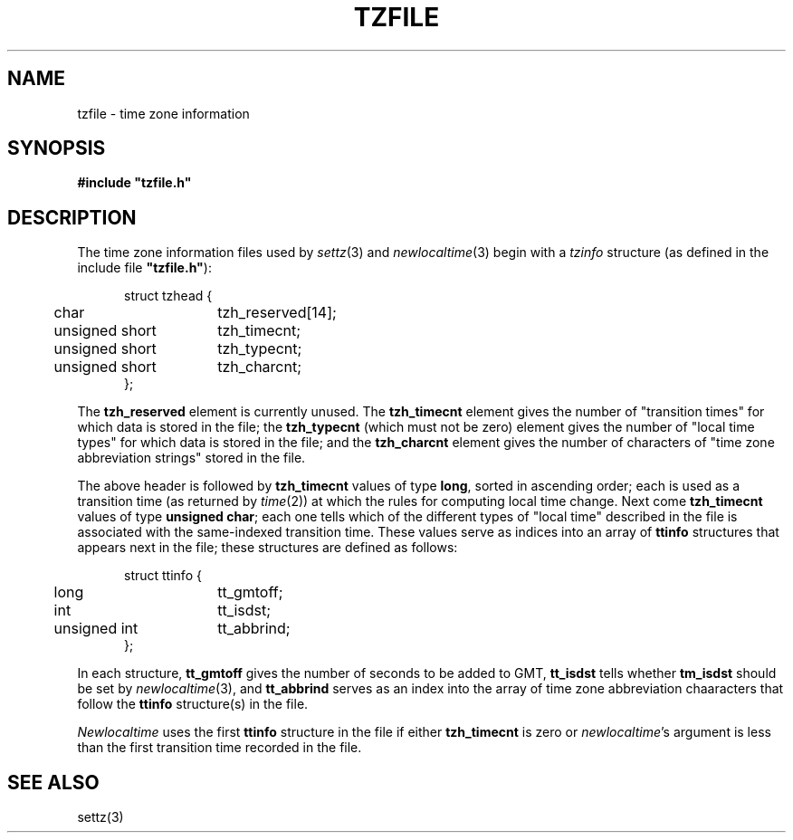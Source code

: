 .TH TZFILE 5
.SH NAME
tzfile \- time zone information
.SH SYNOPSIS
.B
#include "tzfile.h"
.SH DESCRIPTION
The time zone information files used by
.IR settz (3)
and
.IR newlocaltime (3)
begin with a
.I tzinfo
structure (as defined in the include file
.B 
"tzfile.h"\c
):
.sp
.nf
.in +.5i
.ta .5i +\w'unsigned short  'u
struct tzhead {
	char	tzh_reserved[14];
	unsigned short	tzh_timecnt;
	unsigned short	tzh_typecnt;
	unsigned short	tzh_charcnt;
};
.in -.5i
.fi
.PP
The
.B tzh_reserved
element is currently unused.
The
.B tzh_timecnt
element gives the number of "transition times" for which data is stored
in the file;
the
.B tzh_typecnt
(which must not be zero)
element gives the number of "local time types" for which data is stored
in the file;
and the
.B tzh_charcnt
element gives the number of characters of "time zone abbreviation strings"
stored in the file.
.PP
The above header is followed by
.B tzh_timecnt
values of type
.BR long ,
sorted in ascending order;
each is used as a transition time (as returned by
.IR time (2))
at which the rules for computing local time change.
Next come
.B tzh_timecnt
values of type
.BR "unsigned char" ;
each one tells which of the different types of "local time" described in the
file is associated with the same-indexed transition time.
These values serve as indices into an array of
.B ttinfo
structures that appears next in the file; 
these structures are defined as follows:
.in +.5i
.sp
.nf
.ta .5i +\w'unsigned short  'u
struct ttinfo {	
	long	tt_gmtoff;
	int	tt_isdst;
	unsigned int	tt_abbrind;
};
.in -.5i
.fi
.sp
In each structure,
.B tt_gmtoff
gives the number of seconds to be added to GMT,
.B
tt_isdst
tells whether
.B
tm_isdst
should be set by
.IR newlocaltime (3),
and
.B tt_abbrind
serves as an index into the array of time zone abbreviation chaaracters
that follow the
.B ttinfo
structure(s) in the file.
.PP
.I Newlocaltime
uses the first
.B ttinfo
structure in the file
if either
.B tzh_timecnt
is zero or
.IR newlocaltime 's
argument is less than
the first transition time recorded in the file.
.SH SEE ALSO
settz(3)
.. %W%
